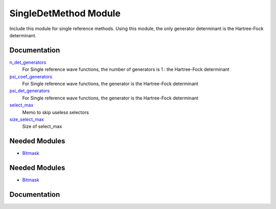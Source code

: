 ======================
SingleDetMethod Module
======================

Include this module for single reference methods.
Using this module, the only generator determinant is the Hartree-Fock determinant.

Documentation
=============

.. Do not edit this section. It was auto-generated from the
.. by the `update_README.py` script.

`n_det_generators <http://github.com/LCPQ/quantum_package/tree/master/src/SingleRefMethod/generators.irp.f#L3>`_
  For Single reference wave functions, the number of generators is 1 : the
  Hartree-Fock determinant


`psi_coef_generators <http://github.com/LCPQ/quantum_package/tree/master/src/SingleRefMethod/generators.irp.f#L13>`_
  For Single reference wave functions, the generator is the
  Hartree-Fock determinant


`psi_det_generators <http://github.com/LCPQ/quantum_package/tree/master/src/SingleRefMethod/generators.irp.f#L12>`_
  For Single reference wave functions, the generator is the
  Hartree-Fock determinant


`select_max <http://github.com/LCPQ/quantum_package/tree/master/src/SingleRefMethod/generators.irp.f#L41>`_
  Memo to skip useless selectors


`size_select_max <http://github.com/LCPQ/quantum_package/tree/master/src/SingleRefMethod/generators.irp.f#L49>`_
  Size of select_max

Needed Modules
==============

.. Do not edit this section. It was auto-generated from the
.. by the `update_README.py` script.

.. image:: tree_dependency.png

* `Bitmask <http://github.com/LCPQ/quantum_package/tree/master/src/Bitmask>`_

Needed Modules
==============
.. Do not edit this section It was auto-generated
.. by the `update_README.py` script.


.. image:: tree_dependency.png

* `Bitmask <http://github.com/LCPQ/quantum_package/tree/master/src/Bitmask>`_

Documentation
=============
.. Do not edit this section It was auto-generated
.. by the `update_README.py` script.


